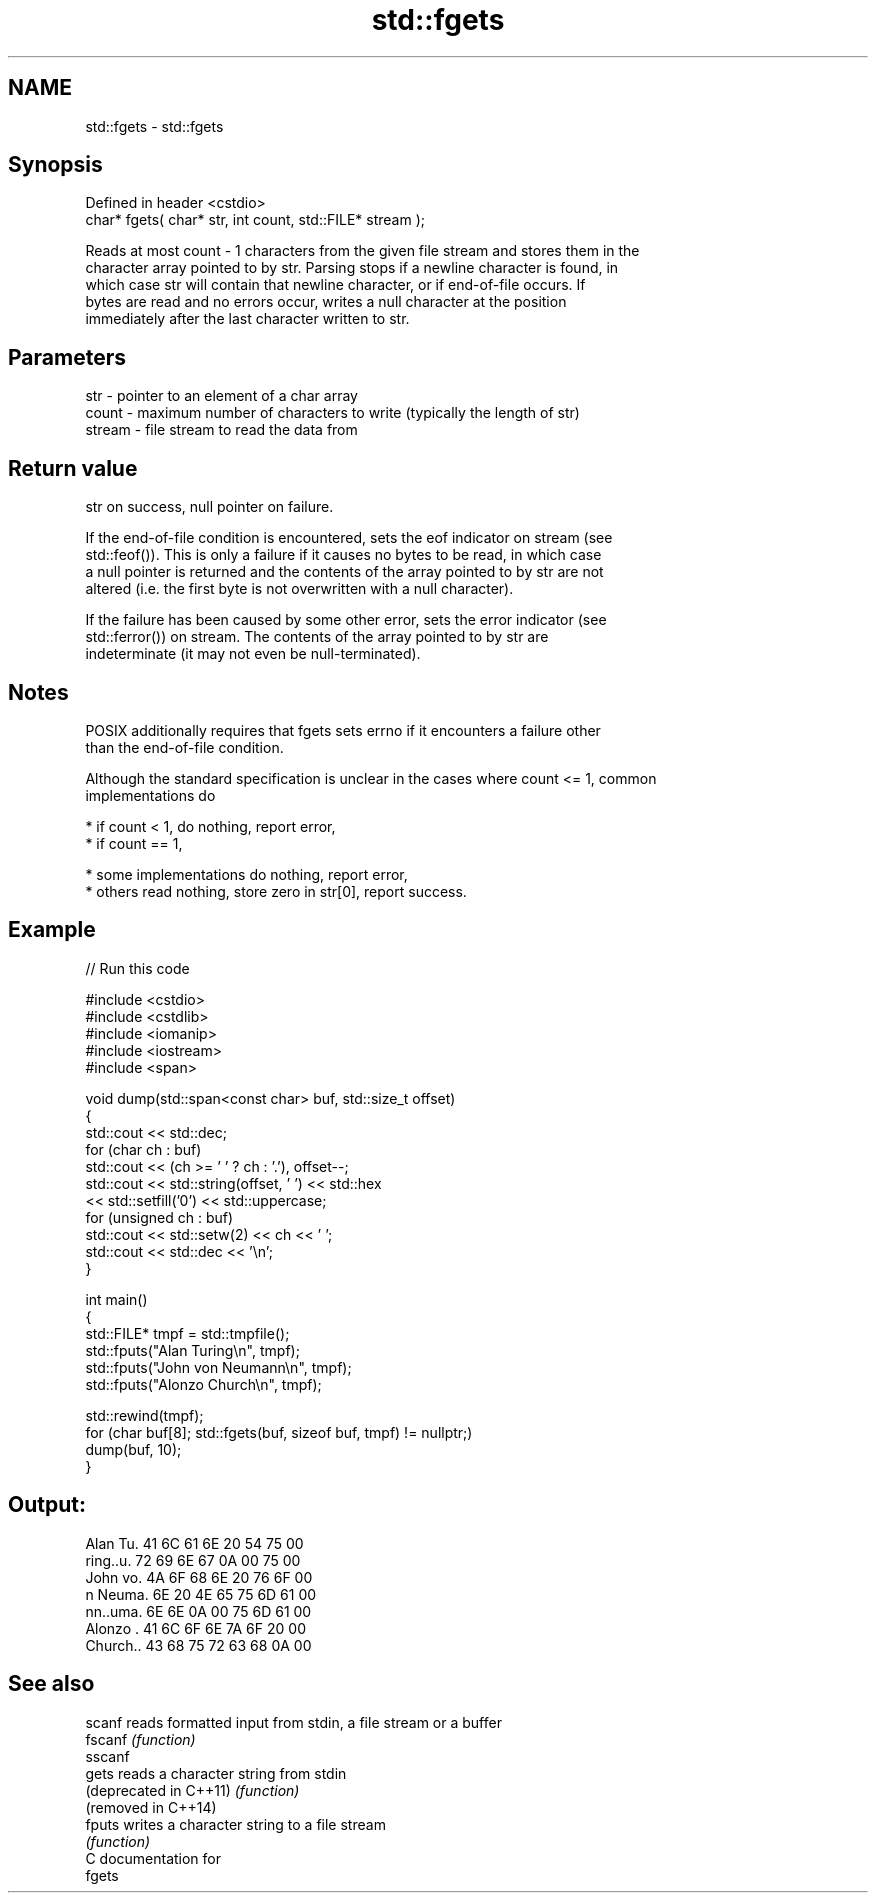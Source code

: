 .TH std::fgets 3 "2024.06.10" "http://cppreference.com" "C++ Standard Libary"
.SH NAME
std::fgets \- std::fgets

.SH Synopsis
   Defined in header <cstdio>
   char* fgets( char* str, int count, std::FILE* stream );

   Reads at most count - 1 characters from the given file stream and stores them in the
   character array pointed to by str. Parsing stops if a newline character is found, in
   which case str will contain that newline character, or if end-of-file occurs. If
   bytes are read and no errors occur, writes a null character at the position
   immediately after the last character written to str.

.SH Parameters

   str    - pointer to an element of a char array
   count  - maximum number of characters to write (typically the length of str)
   stream - file stream to read the data from

.SH Return value

   str on success, null pointer on failure.

   If the end-of-file condition is encountered, sets the eof indicator on stream (see
   std::feof()). This is only a failure if it causes no bytes to be read, in which case
   a null pointer is returned and the contents of the array pointed to by str are not
   altered (i.e. the first byte is not overwritten with a null character).

   If the failure has been caused by some other error, sets the error indicator (see
   std::ferror()) on stream. The contents of the array pointed to by str are
   indeterminate (it may not even be null-terminated).

.SH Notes

   POSIX additionally requires that fgets sets errno if it encounters a failure other
   than the end-of-file condition.

   Although the standard specification is unclear in the cases where count <= 1, common
   implementations do

     * if count < 1, do nothing, report error,
     * if count == 1,

     * some implementations do nothing, report error,
     * others read nothing, store zero in str[0], report success.

.SH Example


// Run this code

 #include <cstdio>
 #include <cstdlib>
 #include <iomanip>
 #include <iostream>
 #include <span>

 void dump(std::span<const char> buf, std::size_t offset)
 {
     std::cout << std::dec;
     for (char ch : buf)
         std::cout << (ch >= ' ' ? ch : '.'), offset--;
     std::cout << std::string(offset, ' ') << std::hex
               << std::setfill('0') << std::uppercase;
     for (unsigned ch : buf)
         std::cout << std::setw(2) << ch << ' ';
     std::cout << std::dec << '\\n';
 }

 int main()
 {
     std::FILE* tmpf = std::tmpfile();
     std::fputs("Alan Turing\\n", tmpf);
     std::fputs("John von Neumann\\n", tmpf);
     std::fputs("Alonzo Church\\n", tmpf);

     std::rewind(tmpf);
     for (char buf[8]; std::fgets(buf, sizeof buf, tmpf) != nullptr;)
         dump(buf, 10);
 }

.SH Output:

 Alan Tu.  41 6C 61 6E 20 54 75 00
 ring..u.  72 69 6E 67 0A 00 75 00
 John vo.  4A 6F 68 6E 20 76 6F 00
 n Neuma.  6E 20 4E 65 75 6D 61 00
 nn..uma.  6E 6E 0A 00 75 6D 61 00
 Alonzo .  41 6C 6F 6E 7A 6F 20 00
 Church..  43 68 75 72 63 68 0A 00

.SH See also

   scanf                 reads formatted input from stdin, a file stream or a buffer
   fscanf                \fI(function)\fP
   sscanf
   gets                  reads a character string from stdin
   (deprecated in C++11) \fI(function)\fP
   (removed in C++14)
   fputs                 writes a character string to a file stream
                         \fI(function)\fP
   C documentation for
   fgets
